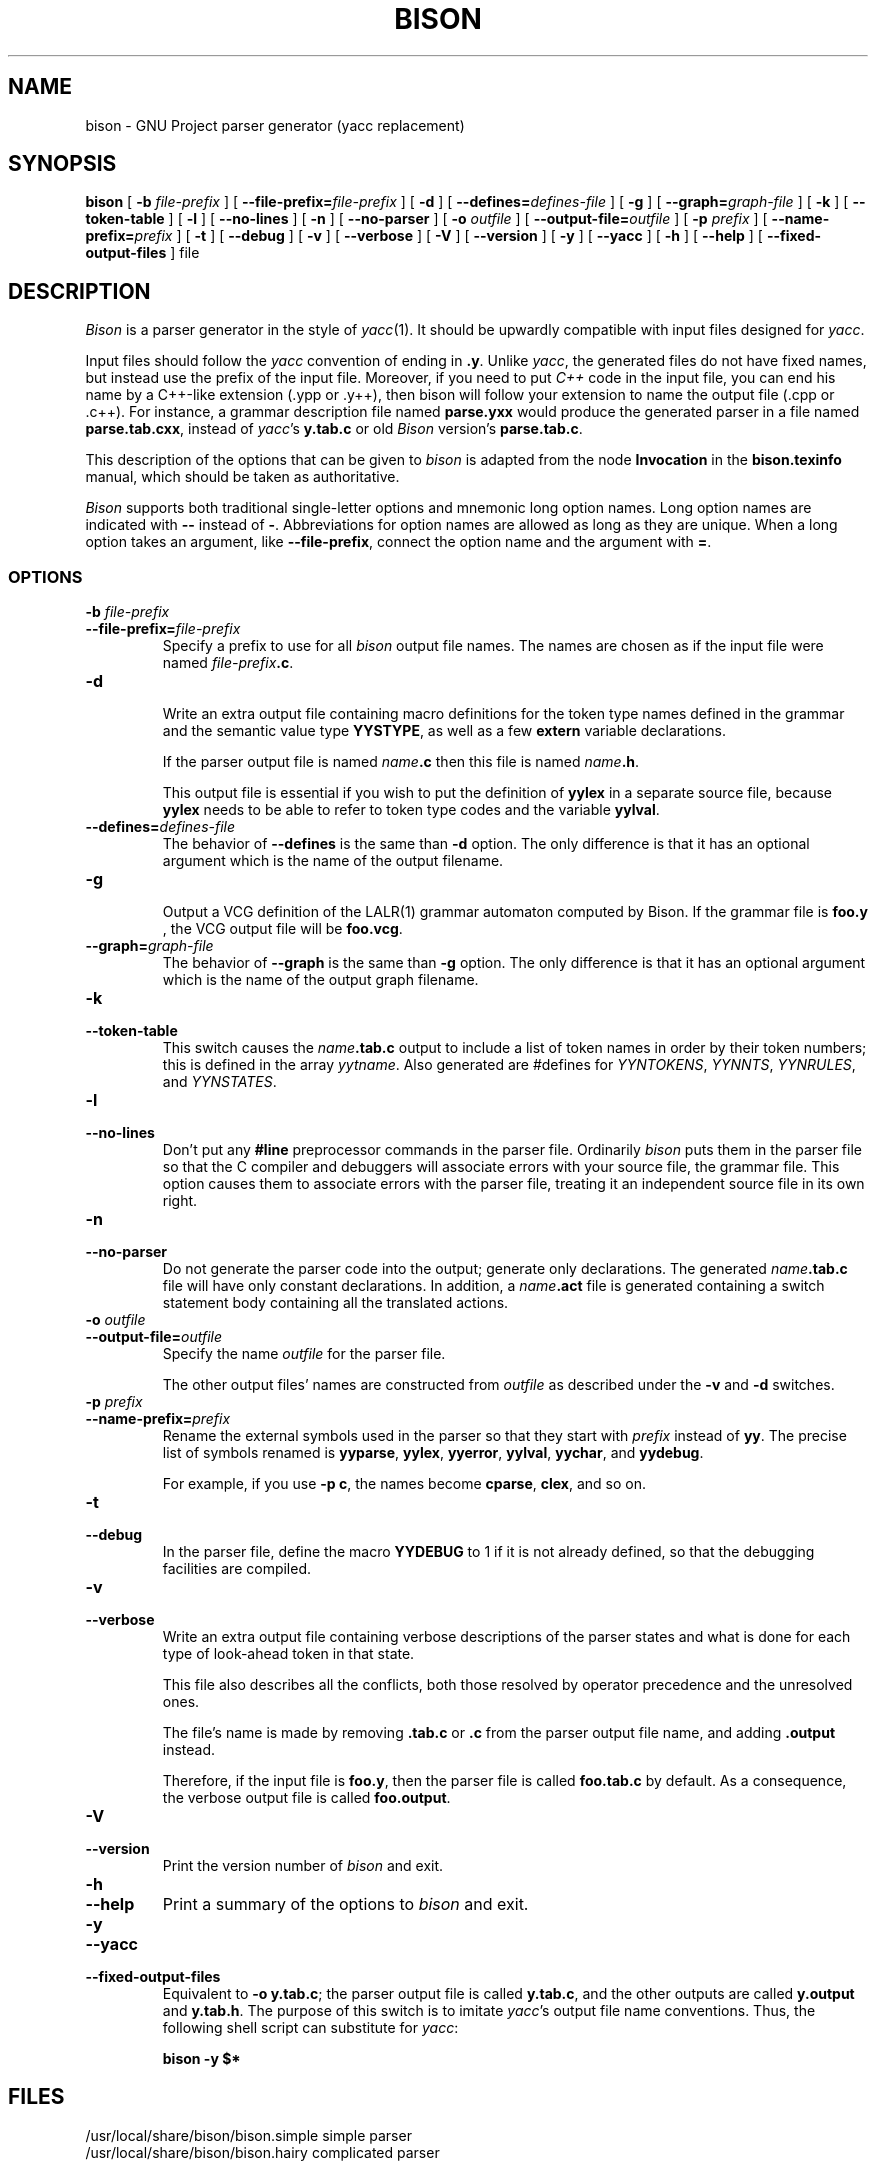 .TH BISON 1 local
.SH NAME
bison \- GNU Project parser generator (yacc replacement)
.SH SYNOPSIS
.B bison
[
.BI \-b  " file-prefix"
] [
.BI \-\-file-prefix= file-prefix
] [
.B \-d
] [
.BI \-\-defines= defines-file
] [
.B \-g
] [
.BI \-\-graph= graph-file
] [
.B \-k
] [
.B \-\-token-table
] [
.B \-l
] [
.B \-\-no-lines
] [
.B \-n
] [
.B \-\-no-parser
] [
.BI \-o " outfile"
] [
.BI \-\-output-file= outfile
] [
.BI \-p " prefix"
] [
.BI \-\-name-prefix= prefix
] [
.B \-t
] [
.B \-\-debug
] [
.B \-v
] [
.B \-\-verbose
] [
.B \-V
] [
.B \-\-version
] [
.B \-y
] [
.B \-\-yacc
] [
.B \-h
] [
.B \-\-help
] [
.B \-\-fixed-output-files
]
file
.SH DESCRIPTION
.I Bison
is a parser generator in the style of
.IR yacc (1).
It should be upwardly compatible with input files designed
for
.IR yacc .
.PP
Input files should follow the
.I yacc
convention of ending in
.BR .y .
Unlike
.IR yacc ,
the generated files do not have fixed names, but instead use the prefix
of the input file.
Moreover, if you need to put
.I C++
code in the input file, you can end his name by a C++-like extension
(.ypp or .y++), then bison will follow your extension to name the
output file (.cpp or .c++).
For instance, a grammar description file named
.B parse.yxx
would produce the generated parser in a file named
.BR parse.tab.cxx ,
instead of
.IR yacc 's
.B y.tab.c
or old
.I Bison
version's
.BR parse.tab.c .
.PP
This description of the options that can be given to
.I bison
is adapted from the node
.B Invocation
in the
.B bison.texinfo
manual, which should be taken as authoritative.
.PP
.I Bison
supports both traditional single-letter options and mnemonic long
option names.  Long option names are indicated with
.B \-\-
instead of
.BR \- .
Abbreviations for option names are allowed as long as they
are unique.  When a long option takes an argument, like
.BR \-\-file-prefix ,
connect the option name and the argument with
.BR = .
.SS OPTIONS
.TP
.BI \-b " file-prefix"
.br
.ns
.TP
.BI \-\-file-prefix= file-prefix
Specify a prefix to use for all
.I bison
output file names.  The names are
chosen as if the input file were named
\fIfile-prefix\fP\fB.c\fP.
.TP
.B \-d
.br
.ns
Write an extra output file containing macro definitions for the token
type names defined in the grammar and the semantic value type
.BR YYSTYPE ,
as well as a few
.B extern
variable declarations.
.sp
If the parser output file is named
.IB name .c
then this file
is named
\fIname\fP\fB.h\fP.
.sp
This output file is essential if you wish to put the definition of
.B yylex
in a separate source file, because
.B yylex
needs to be able to refer to token type codes and the variable
.BR yylval .
.TP
.BI \-\-defines= defines-file
The behavior of
.B \-\-defines
is the same than
.B \-d
option.
The only difference is that it has an optional argument which is
the name of the output filename.
.TP
.BI \-g
.br
.ns
Output a VCG definition of the LALR(1) grammar automaton computed by
Bison.  If the grammar file is
.BR foo.y
, the VCG output file will be
.BR foo.vcg .
.TP
.BI \-\-graph= graph-file
The behavior of
.BI \-\-graph
is the same than
.BI \-g
option.  The only difference is that it has an optional argument which
is the name of the output graph filename.
.TP
.B \-k
.br
.ns
.TP
.B \-\-token-table
This switch causes the
.IB name .tab.c
output to include a list of
token names in order by their token numbers; this is defined in the array
.IR yytname .
Also generated
are #defines for
.IR YYNTOKENS ,
.IR YYNNTS ,
.IR YYNRULES ,
and
.IR YYNSTATES .
.TP
.B \-l
.br
.ns
.TP
.B \-\-no-lines
Don't put any
.B #line
preprocessor commands in the parser file.
Ordinarily
.I bison
puts them in the parser file so that the C compiler
and debuggers will associate errors with your source file, the
grammar file.  This option causes them to associate errors with the
parser file, treating it an independent source file in its own right.
.TP
.B \-n
.br
.ns
.TP
.B \-\-no-parser
Do not generate the parser code into the output; generate only
declarations.  The generated
.IB name .tab.c
file will have only
constant declarations.  In addition, a
.IB name .act
file is
generated containing a switch statement body containing all the
translated actions.
.TP
.BI \-o " outfile"
.br
.ns
.TP
.BI \-\-output-file= outfile
Specify the name
.I outfile
for the parser file.
.sp
The other output files' names are constructed from
.I outfile
as described under the
.B \-v
and
.B \-d
switches.
.TP
.BI \-p " prefix"
.br
.ns
.TP
.BI \-\-name-prefix= prefix
Rename the external symbols used in the parser so that they start with
.I prefix
instead of
.BR yy .
The precise list of symbols renamed is
.BR yyparse ,
.BR yylex ,
.BR yyerror ,
.BR yylval ,
.BR yychar ,
and
.BR yydebug .
.sp
For example, if you use
.BR "\-p c" ,
the names become
.BR cparse ,
.BR clex ,
and so on.
.TP
.B \-t
.br
.ns
.TP
.B \-\-debug
In the parser file, define the macro
.B YYDEBUG
to 1 if it is not already defined,
so that the debugging facilities are compiled.
.TP
.B \-v
.br
.ns
.TP
.B \-\-verbose
Write an extra output file containing verbose descriptions of the
parser states and what is done for each type of look-ahead token in
that state.
.sp
This file also describes all the conflicts, both those resolved by
operator precedence and the unresolved ones.
.sp
The file's name is made by removing
.B .tab.c
or
.B .c
from the parser output file name, and adding
.B .output
instead.
.sp
Therefore, if the input file is
.BR foo.y ,
then the parser file is called
.B foo.tab.c
by default.  As a consequence, the verbose
output file is called
.BR foo.output .
.TP
.B \-V
.br
.ns
.TP
.B \-\-version
Print the version number of
.I bison
and exit.
.TP
.B \-h
.br
.ns
.TP
.B \-\-help
Print a summary of the options to
.I bison
and exit.
.TP
.B \-y
.br
.ns
.TP
.B \-\-yacc
.br
.ns
.TP
.B \-\-fixed-output-files
Equivalent to
.BR "\-o y.tab.c" ;
the parser output file is called
.BR y.tab.c ,
and the other outputs are called
.B y.output
and
.BR y.tab.h .
The purpose of this switch is to imitate
.IR yacc 's
output file name conventions.
Thus, the following shell script can substitute for
.IR yacc :
.sp
.RS
.ft B
bison \-y $*
.ft R
.sp
.RE
.SH FILES
/usr/local/share/bison/bison.simple	simple parser
.br
/usr/local/share/bison/bison.hairy	complicated parser
.SH "ENVIRONMENT VARIABLES"
.TP
.SM BISON_SIMPLE
If this is set, it specifies the location in which the
.B bison.simple
parser can be found.
.TP
.SM BISON_HAIRY
If this is set, it specifies the location in which the
.B bison.hairy
parser can be found.
.SH SEE ALSO
.IR yacc (1)
.br
The
.IR "Bison Reference Manual" ,
included as the file
.B bison.texinfo
in the
.I bison
source distribution.
.SH DIAGNOSTICS
Self explanatory.
